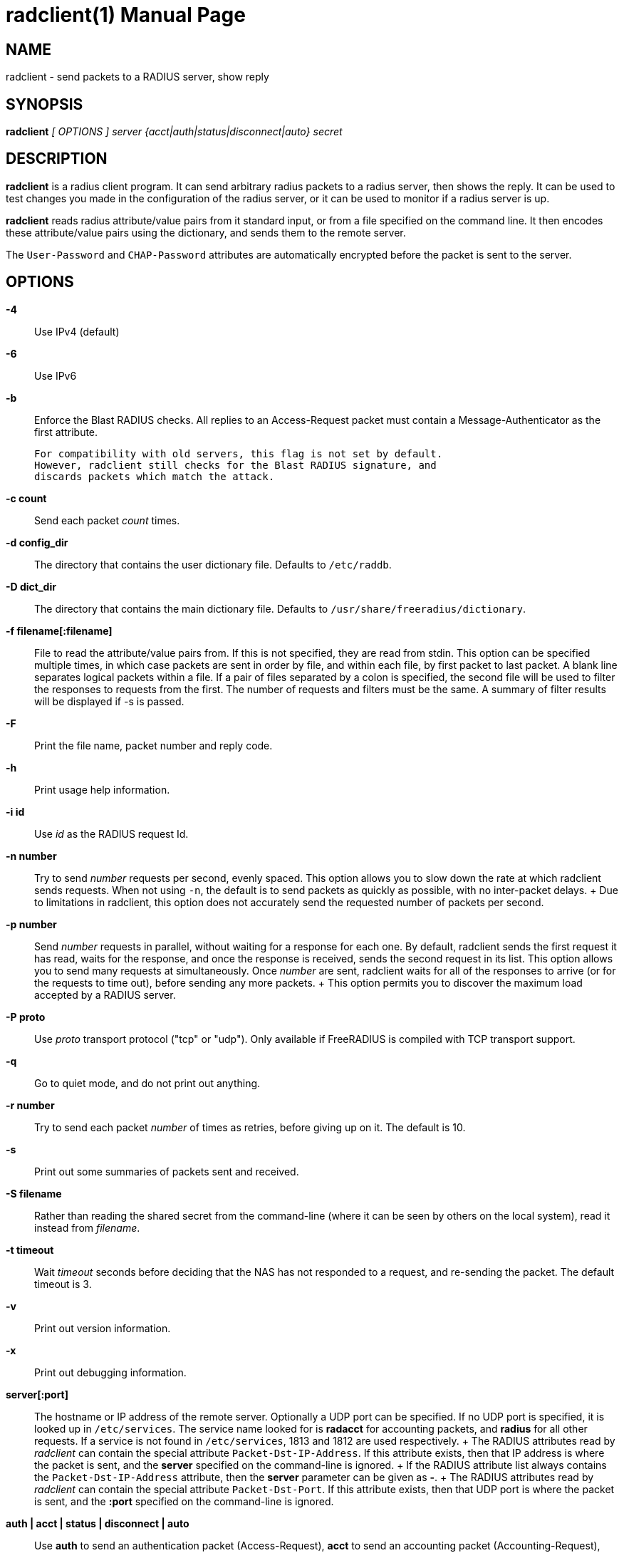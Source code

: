 = radclient(1)
Alan DeKok
:doctype: manpage
:release-version: 4.0.0
:man manual: FreeRADIUS
:man source: FreeRADIUS
:manvolnum: 1

== NAME

radclient - send packets to a RADIUS server, show reply

== SYNOPSIS

*radclient* _[ OPTIONS ]_ _server {acct|auth|status|disconnect|auto} secret_

== DESCRIPTION

*radclient* is a radius client program. It can send arbitrary radius
packets to a radius server, then shows the reply. It can be used to test
changes you made in the configuration of the radius server, or it can be
used to monitor if a radius server is up.

*radclient* reads radius attribute/value pairs from it standard input,
or from a file specified on the command line. It then encodes these
attribute/value pairs using the dictionary, and sends them to the remote
server.

The `User-Password` and `CHAP-Password` attributes are automatically
encrypted before the packet is sent to the server.

== OPTIONS

*-4*::
  Use IPv4 (default)

*-6*::
  Use IPv6

*-b*::
  Enforce the Blast RADIUS checks.   All replies to an Access-Request packet
  must contain a Message-Authenticator as the first attribute.

  For compatibility with old servers, this flag is not set by default.
  However, radclient still checks for the Blast RADIUS signature, and
  discards packets which match the attack.

*-c count*::
  Send each packet _count_ times.

*-d config_dir*::
  The directory that contains the user dictionary file. Defaults to
  `/etc/raddb`.

*-D dict_dir*::
  The directory that contains the main dictionary file. Defaults to
  `/usr/share/freeradius/dictionary`.

*-f filename[:filename]*::
  File to read the attribute/value pairs from. If this is not specified,
  they are read from stdin. This option can be specified multiple times,
  in which case packets are sent in order by file, and within each file,
  by first packet to last packet. A blank line separates logical packets
  within a file. If a pair of files separated by a colon is specified, the
  second file will be used to filter the responses to requests from the
  first. The number of requests and filters must be the same. A summary of
  filter results will be displayed if -s is passed.

*-F*::
  Print the file name, packet number and reply code.

*-h*::
  Print usage help information.

*-i id*::
  Use _id_ as the RADIUS request Id.

*-n number*::
  Try to send _number_ requests per second, evenly spaced. This option
  allows you to slow down the rate at which radclient sends requests. When
  not using `-n`, the default is to send packets as quickly as possible,
  with no inter-packet delays.
 +
  Due to limitations in radclient, this option does not accurately send
  the requested number of packets per second.

*-p number*::
  Send _number_ requests in parallel, without waiting for a response
  for each one. By default, radclient sends the first request it has
  read, waits for the response, and once the response is received,
  sends the second request in its list. This option allows you to send
  many requests at simultaneously. Once _number_ are sent, radclient
  waits for all of the responses to arrive (or for the requests to
  time out), before sending any more packets.
 +
  This option permits you to discover the maximum load accepted by a
  RADIUS server.

*-P proto*::
  Use _proto_ transport protocol ("tcp" or "udp"). Only available if
  FreeRADIUS is compiled with TCP transport support.

*-q*::
  Go to quiet mode, and do not print out anything.

*-r number*::
  Try to send each packet _number_ of times as retries, before giving up on it.
  The default is 10.

*-s*::
  Print out some summaries of packets sent and received.

*-S filename*::
   Rather than reading the shared secret from the command-line (where it
  can be seen by others on the local system), read it instead from
  _filename_.

*-t timeout*::
  Wait _timeout_ seconds before deciding that the NAS has not responded
  to a request, and re-sending the packet. The default timeout is 3.

*-v*::
  Print out version information.

*-x*::
  Print out debugging information.

*server[:port]*::
  The hostname or IP address of the remote server. Optionally a UDP port
  can be specified. If no UDP port is specified, it is looked up in
  `/etc/services`. The service name looked for is *radacct* for accounting
  packets, and *radius* for all other requests. If a service is not found
  in `/etc/services`, 1813 and 1812 are used respectively.
 +
  The RADIUS attributes read by _radclient_ can contain the special
  attribute `Packet-Dst-IP-Address`. If this attribute exists, then that
  IP address is where the packet is sent, and the *server* specified on
  the command-line is ignored.
 +
  If the RADIUS attribute list always contains the `Packet-Dst-IP-Address`
  attribute, then the *server* parameter can be given as *-*.
 +
  The RADIUS attributes read by _radclient_ can contain the special
  attribute `Packet-Dst-Port`. If this attribute exists, then that UDP
  port is where the packet is sent, and the *:port* specified on the
  command-line is ignored.

*auth | acct | status | disconnect | auto*::
  Use *auth* to send an authentication packet (Access-Request), *acct*
  to send an accounting packet (Accounting-Request), *status* to send an
  status packet (Status-Server), or *disconnect* to send a disconnection
  request. Instead of these values, you can also use a decimal code here.
  For example, code 12 is also *Status-Server*.
 +
  The RADIUS attributes read by _radclient_ can contain the special
  attribute `Packet-Type`. If this attribute exists, then that type of
  packet is sent, and the _type_ specified on the command-line is ignored.
 +
  If the RADIUS attribute list always contains the `Packet-Type`
  attribute, then the *type* parameter can be given as *auto*.

*secret*::
  The shared secret for this client. It needs to be defined on the
  radius server side too, for the IP address you are sending the radius
  packets from.

== EXAMPLE

A sample session that queries the remote server for _Status-Server_.
Not all servers support this, but FreeRADIUS has configurable support
for it.

[source,shell]
----
$ echo "Message-Authenticator = 0x00" | radclient 192.0.2.42 status s3cr3t
Sending request to server 192.0.2.42, port 1812.
Received Packet from host 192.0.2.42 code=2, id=140, length=54
    Reply-Message = "FreeRADIUS up 21 days, 02:05"
----

== SEE ALSO

radiusd(8)

== AUTHOR

The FreeRADIUS Server Project (https://freeradius.org)
